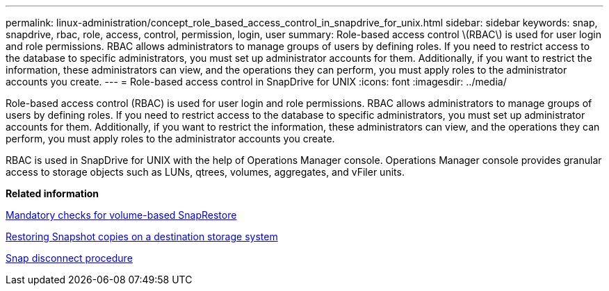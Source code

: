 ---
permalink: linux-administration/concept_role_based_access_control_in_snapdrive_for_unix.html
sidebar: sidebar
keywords: snap, snapdrive, rbac, role, access, control, permission, login, user
summary: Role-based access control \(RBAC\) is used for user login and role permissions. RBAC allows administrators to manage groups of users by defining roles. If you need to restrict access to the database to specific administrators, you must set up administrator accounts for them. Additionally, if you want to restrict the information, these administrators can view, and the operations they can perform, you must apply roles to the administrator accounts you create.
---
= Role-based access control in SnapDrive for UNIX
:icons: font
:imagesdir: ../media/

[.lead]
Role-based access control (RBAC) is used for user login and role permissions. RBAC allows administrators to manage groups of users by defining roles. If you need to restrict access to the database to specific administrators, you must set up administrator accounts for them. Additionally, if you want to restrict the information, these administrators can view, and the operations they can perform, you must apply roles to the administrator accounts you create.

RBAC is used in SnapDrive for UNIX with the help of Operations Manager console. Operations Manager console provides granular access to storage objects such as LUNs, qtrees, volumes, aggregates, and vFiler units.

*Related information*

xref:concept_mandatory_checks_for_volume_based_snaprestore.adoc[Mandatory checks for volume-based SnapRestore]

xref:concept_restoring_snapshotcopies_ona_destination_storagesystem.adoc[Restoring Snapshot copies on a destination storage system]

xref:concept_snap_disconnect_procedure.adoc[Snap disconnect procedure]
